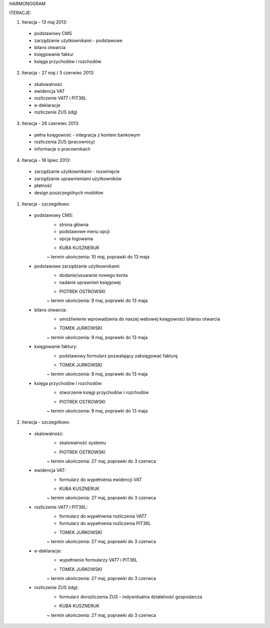 HARMONOGRAM

ITERACJE:

1. Iteracja - 13 maj 2013:
  - podstawowy CMS
  - zarządzanie użytkownikami - podstawowe
  - bilans otwarcia
  - księgowanie faktur
  - księga przychodów i rozchodów
2. Iteracja - 27 maj / 3 czerwiec 2013:
  - skalowalność
  - ewidencja VAT
  - rozliczenie VAT7 i PIT36L
  - e-deklaracje
  - rozliczenie ZUS (idg)
3. Iteracja - 26 czerwiec 2013:
  - pełna księgowość - integracja z kontem bankowym
  - rozliczenia ZUS (pracownicy)
  - informacje o pracownikach
4. Iteracja - 16 lipiec 2013:
  - zarządzanie użytkownikami - rozwinięcie
  - zarządzanie uprawnieniami użytkowników
  - płatność
  - design poszczególnych modółów


1. Iteracja - szczegółowo:
  - podstawowy CMS:
      * strona główna
      * podstawowe menu opcji
      * opcja logowania
      - KUBA KUSZNERUK
      ~ termin ukończenia: 10 maj, poprawki do 13 maja
  - podstawowe zarządzanie użytkownikami:
      * dodanie/usuwanie nowego konta
      * nadanie uprawnień księgowej
      - PIOTREK OSTROWSKI
      ~ termin ukończenia: 9 maj, poprawki do 13 maja
  - bilans otwarcia:
      * umożliwienie wprowadzenia do naszej webowej księgowości bilansu otwarcia
      - TOMEK JURKOWSKI
      ~ termin ukończenia: 9 maj, poprawki do 13 maja
  - księgowanie faktury:
      * podstawowy formularz pozwalający zaksięgować fakturę
      - TOMEK JURKOWSKI
      ~ termin ukończenia: 9 maj, poprawki do 13 maja
  - księga przychodów i rozchodów:
      * stworzenie księgi przychodów i rozchodów
      - PIOTREK OSTROWSKI
      ~ termin ukończenia: 9 maj, poprawki do 13 maja

2. Iteracja - szczegółowo:
  - skalowalność:
      * skalowalność systemu
      - PIOTREK OSTROWSKI
      ~ termin ukończenia: 27 maj, poprawki do 3 czerwca
  - ewidencja VAT:
      * formularz do wypełnienia ewidencji VAT
      - KUBA KUSZNERUK
      ~ termin ukończenia: 27 maj, poprawki do 3 czerwca
  - rozliczenie VAT7 i PIT36L:
      * formularz do wypełnienia rozliczenia VAT7
      * formularz do wypełnienia rozliczenia PIT36L
      - TOMEK JURKOWSKI
      ~ termin ukończenia: 27 maj, poprawki do 3 czerwca
  - e-deklaracje:
      * wypełnienie formularzy VAT7 i PIT36L
      - TOMEK JURKOWSKI
      ~ termin ukończenia: 27 maj, poprawki do 3 czerwca
  - rozliczenie ZUS (idg):
      * formularz dorozliczenia ZUS - indywidualna działalność gospodarcza
      - KUBA KUSZNERUK
      ~ termin ukończenia: 27 maj, poprawki do 3 czerwca